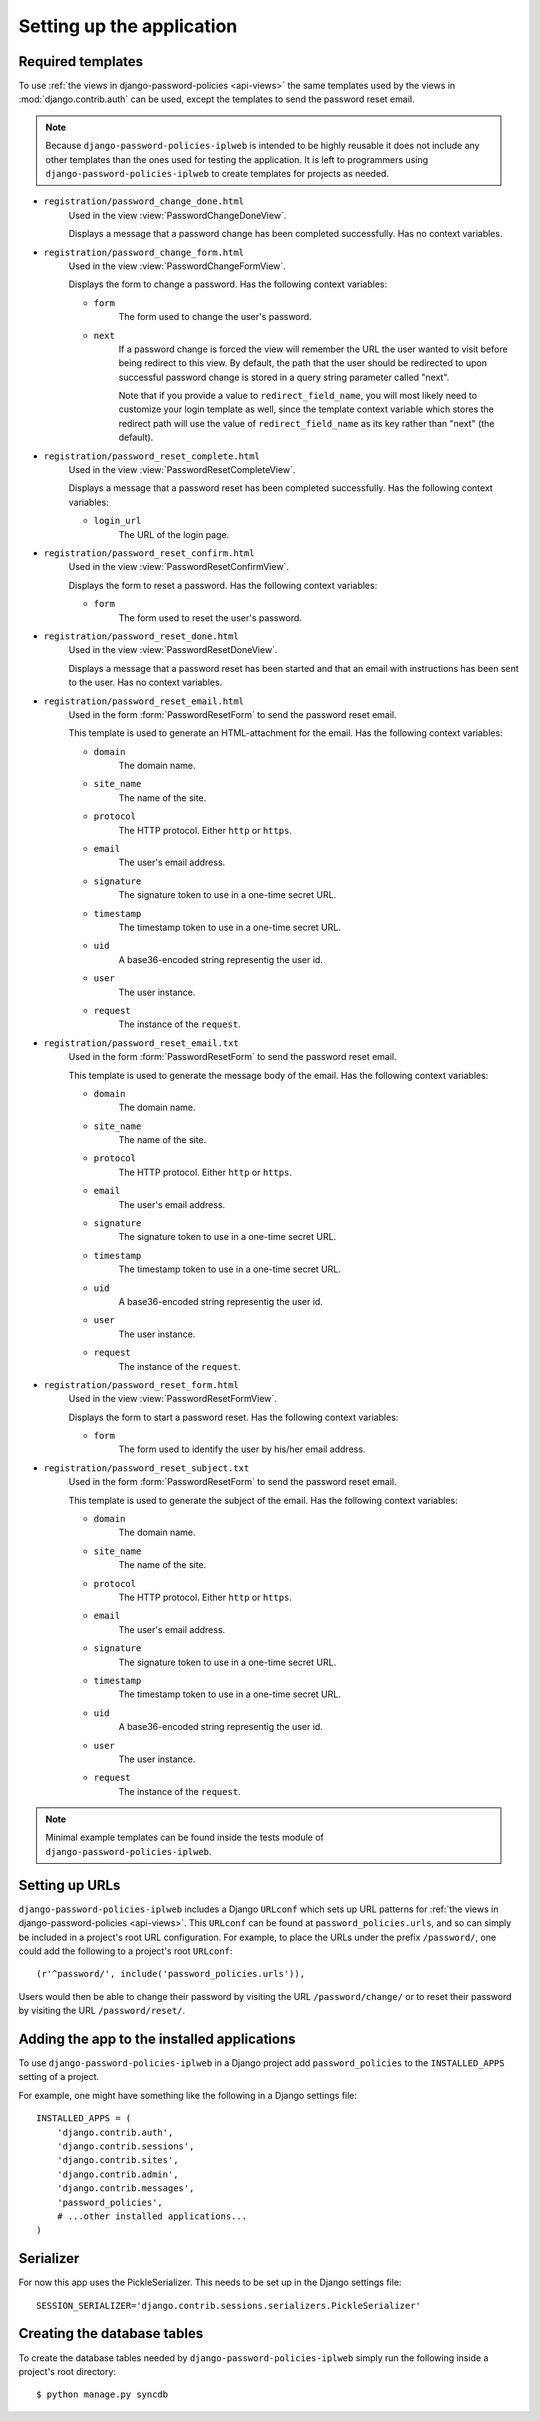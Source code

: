 .. _setup:

==========================
Setting up the application
==========================

.. _setup-templates:

Required templates
==================

To use :ref:`the views in django-password-policies <api-views>` the same
templates used by the views in :mod:`django.contrib.auth` can be used,
except the templates to send the password reset email.

.. note::
  Because ``django-password-policies-iplweb`` is intended to be highly reusable it does
  not include any other templates than the ones used for testing the
  application. It is left to programmers using ``django-password-policies-iplweb`` to
  create templates for projects as needed.

* ``registration/password_change_done.html``
    Used in the view :view:`PasswordChangeDoneView`.

    Displays a message that a password change has been completed
    successfully. Has no context variables.
* ``registration/password_change_form.html``
    Used in the view :view:`PasswordChangeFormView`.

    Displays the form to change a password. Has the following context variables:

    + ``form``
        The form used to change the user's password.
    + ``next``
        If a password change is forced the view will remember the URL the user
        wanted to visit before being redirect to this view.
        By default, the path that the user should be redirected to upon
        successful password change is stored in a query string parameter called
        "next".

        Note that if you provide a value to ``redirect_field_name``, you will most
        likely need to customize your login template as well, since the template
        context variable which stores the redirect path will use the value of
        ``redirect_field_name`` as its key rather than "next" (the default).

* ``registration/password_reset_complete.html``
    Used in the view :view:`PasswordResetCompleteView`.

    Displays a message that a password reset has been completed
    successfully. Has the following context variables:

    + ``login_url``
        The URL of the login page.

* ``registration/password_reset_confirm.html``
    Used in the view :view:`PasswordResetConfirmView`.

    Displays the form to reset a password. Has the following context variables:

    + ``form``
        The form used to reset the user's password.

* ``registration/password_reset_done.html``
    Used in the view :view:`PasswordResetDoneView`.

    Displays a message that a password reset has been started and that an email
    with instructions has been sent to the user. Has no context variables.
* ``registration/password_reset_email.html``
    Used in the form :form:`PasswordResetForm` to send the password reset email.

    This template is used to generate an HTML-attachment for the email. Has the
    following context variables:

    + ``domain``
        The domain name.
    + ``site_name``
        The name of the site.
    + ``protocol``
        The HTTP protocol. Either ``http`` or ``https``.
    + ``email``
        The user's email address.
    + ``signature``
        The signature token to use in a one-time secret URL.
    + ``timestamp``
        The timestamp token to use in a one-time secret URL.
    + ``uid``
        A base36-encoded string representig the user id.
    + ``user``
        The user instance.
    + ``request``
        The instance of the ``request``.

* ``registration/password_reset_email.txt``
    Used in the form :form:`PasswordResetForm` to send the password reset email.

    This template is used to generate the message body of the email. Has the
    following context variables:

    + ``domain``
        The domain name.
    + ``site_name``
        The name of the site.
    + ``protocol``
        The HTTP protocol. Either ``http`` or ``https``.
    + ``email``
        The user's email address.
    + ``signature``
        The signature token to use in a one-time secret URL.
    + ``timestamp``
        The timestamp token to use in a one-time secret URL.
    + ``uid``
        A base36-encoded string representig the user id.
    + ``user``
        The user instance.
    + ``request``
        The instance of the ``request``.

* ``registration/password_reset_form.html``
    Used in the view :view:`PasswordResetFormView`.

    Displays the form to start a password reset. Has the following context
    variables:

    * ``form``
        The form used to identify the user  by his/her email address.
* ``registration/password_reset_subject.txt``
    Used in the form :form:`PasswordResetForm` to send the password reset email.

    This template is used to generate the subject of the email. Has the
    following context variables:

    + ``domain``
        The domain name.
    + ``site_name``
        The name of the site.
    + ``protocol``
        The HTTP protocol. Either ``http`` or ``https``.
    + ``email``
        The user's email address.
    + ``signature``
        The signature token to use in a one-time secret URL.
    + ``timestamp``
        The timestamp token to use in a one-time secret URL.
    + ``uid``
        A base36-encoded string representig the user id.
    + ``user``
        The user instance.
    + ``request``
        The instance of the ``request``.

.. note::
  Minimal example templates can be found inside the tests module of
  ``django-password-policies-iplweb``.

.. _setup-urls:

Setting up URLs
===============

``django-password-policies-iplweb`` includes a Django ``URLconf`` which sets up URL patterns
for :ref:`the views in django-password-policies <api-views>`. This ``URLconf`` can be
found at ``password_policies.urls``, and so can simply be included in a project's
root URL configuration. For example, to place the URLs under the prefix
``/password/``, one could add the following to a project's root ``URLconf``::

    (r'^password/', include('password_policies.urls')),

Users would then be able to change their password by visiting the URL
``/password/change/`` or to reset their password by visiting the URL
``/password/reset/``.

.. _setup-add-to-apps:

Adding the app to the installed applications
============================================

To use ``django-password-policies-iplweb`` in a Django project add ``password_policies`` to the
``INSTALLED_APPS`` setting of a project.

For example, one might have something like the following in a Django settings
file::

    INSTALLED_APPS = (
        'django.contrib.auth',
        'django.contrib.sessions',
        'django.contrib.sites',
        'django.contrib.admin',
        'django.contrib.messages',
        'password_policies',
        # ...other installed applications...
    )

.. _setup-serializer:

Serializer
============================

For now this app uses the PickleSerializer. This needs to be set up in the Django settings
file::

    SESSION_SERIALIZER='django.contrib.sessions.serializers.PickleSerializer'

.. _setup-create-db-tables:

Creating the database tables
============================

To create the database tables needed by ``django-password-policies-iplweb`` simply run
the following inside a project's root directory::

    $ python manage.py syncdb
